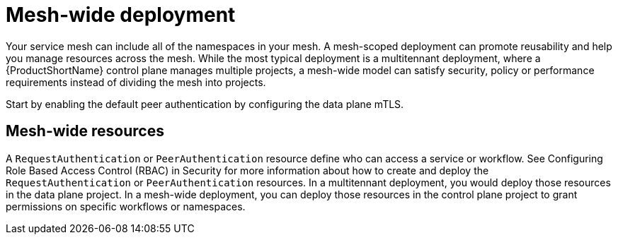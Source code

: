 // Module included in the following assemblies:
//
// * service_mesh/v1x/ossm-deploy-mod-v1x.adoc
// * service_mesh/v2x/ossm-deploy-mod-v2x.adoc

[id="ossm-deploy-mod-clus_{context}"]
= Mesh-wide deployment

Your service mesh can include all of the namespaces in your mesh. A mesh-scoped deployment can promote reusability and help you manage resources across the mesh. While the most typical deployment is a multitennant deployment, where a {ProductShortName} control plane manages multiple projects, a mesh-wide model can satisfy security, policy or performance requirements instead of dividing the mesh into projects.

Start by enabling the default peer authentication by configuring the data plane mTLS. 

== Mesh-wide resources

A `RequestAuthentication` or `PeerAuthentication` resource define who can access a service or workflow. See Configuring Role Based Access Control (RBAC) in Security for more information about how to create and deploy the `RequestAuthentication` or `PeerAuthentication` resources. In a multitennant deployment, you would deploy those resources in the data plane project. In a mesh-wide deployment, you can deploy those resources in the control plane project to grant permissions on specific workflows or namespaces. 


